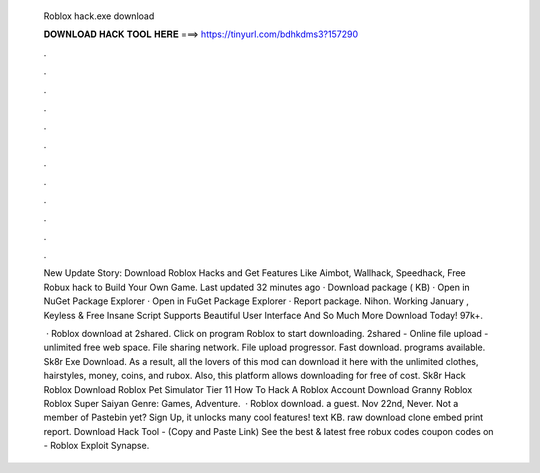   Roblox hack.exe download
  
  
  
  𝐃𝐎𝐖𝐍𝐋𝐎𝐀𝐃 𝐇𝐀𝐂𝐊 𝐓𝐎𝐎𝐋 𝐇𝐄𝐑𝐄 ===> https://tinyurl.com/bdhkdms3?157290
  
  
  
  .
  
  
  
  .
  
  
  
  .
  
  
  
  .
  
  
  
  .
  
  
  
  .
  
  
  
  .
  
  
  
  .
  
  
  
  .
  
  
  
  .
  
  
  
  .
  
  
  
  .
  
  New Update Story: Download Roblox Hacks and Get Features Like Aimbot, Wallhack, Speedhack, Free Robux hack to Build Your Own Game. Last updated 32 minutes ago · Download package ( KB) · Open in NuGet Package Explorer · Open in FuGet Package Explorer · Report package. Nihon. Working January , Keyless & Free Insane Script Supports Beautiful User Interface And So Much More Download Today! 97k+.
  
   · Roblox  download at 2shared. Click on program Roblox  to start downloading. 2shared - Online file upload - unlimited free web space. File sharing network. File upload progressor. Fast download. programs available. Sk8r Exe Download. As a result, all the lovers of this mod can download it here with the unlimited clothes, hairstyles, money, coins, and rubox. Also, this platform allows downloading for free of cost. Sk8r Hack Roblox Download Roblox Pet Simulator Tier 11 How To Hack A Roblox Account Download Granny Roblox Roblox Super Saiyan Genre: Games, Adventure.  · Roblox  download. a guest. Nov 22nd, Never. Not a member of Pastebin yet? Sign Up, it unlocks many cool features! text KB. raw download clone embed print report. Download Hack Tool -  (Copy and Paste Link) See the best & latest free robux codes coupon codes on  - Roblox Exploit Synapse.
